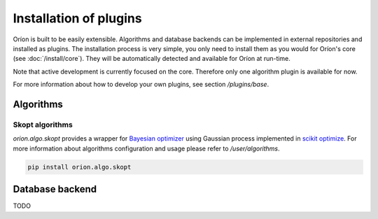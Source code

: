 ***********************
Installation of plugins
***********************

Oríon is built to be easily extensible. Algorithms and database backends can be implemented in
external repositories and installed as plugins. The installation process is very simple, you only
need to install them as you would for Oríon's core (see :doc:`/install/core`). They will be
automatically detected and available for Oríon at run-time.

Note that active development is currently focused on the core. Therefore only one algorithm plugin
is available for now.

For more information about how to develop your own plugins, see section `/plugins/base`.

Algorithms
==========

Skopt algorithms
----------------

`orion.algo.skopt` provides a wrapper for `Bayesian optimizer`_ using Gaussian process implemented
in `scikit optimize`_. For more information about algorithms configuration and usage please refer to
`/user/algorithms`.

.. _scikit optimize: https://scikit-optimize.github.io/
.. _bayesian optimizer: https://scikit-optimize.github.io/#skopt.Optimizer

.. code-block:: sh

   pip install orion.algo.skopt

Database backend
================

TODO
